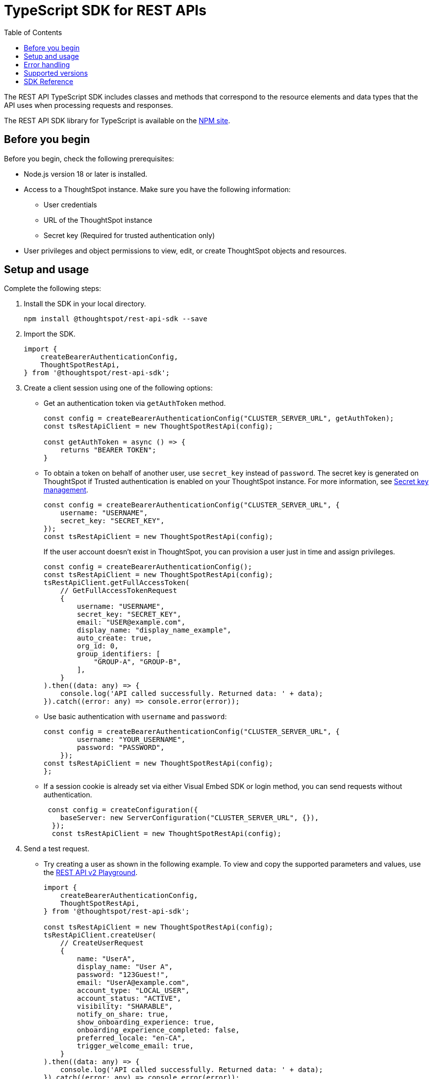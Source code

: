 = TypeScript SDK for REST APIs
:toc: true
:toclevels: 3

:page-title: REST API SDK
:page-pageid: rest-api-sdk-typescript
:page-description: ThoughtSpot provides REST API SDK with TypeScript client libraries.

The REST API TypeScript SDK includes classes and methods that correspond to the resource elements and data types that the API uses when processing requests and responses.

The REST API SDK library for TypeScript is available on the link:https://www.npmjs.com/package/@thoughtspot/rest-api-sdk[NPM site, window=_blank].

== Before you begin

Before you begin, check the following prerequisites:

* Node.js version 18 or later is installed.
* Access to a ThoughtSpot instance. Make sure you have the following information:
** User credentials
** URL of the ThoughtSpot instance
** Secret key (Required for trusted authentication only)
* User privileges and object permissions to view, edit, or create ThoughtSpot objects and resources.

== Setup and usage

Complete the following steps:

. Install the SDK in your local directory.
+
----
npm install @thoughtspot/rest-api-sdk --save
----
. Import the SDK.
+
[source,TypeScript]
----
import {
    createBearerAuthenticationConfig,
    ThoughtSpotRestApi,
} from '@thoughtspot/rest-api-sdk';
----

. Create a client session using one of the following options:

*  Get an authentication token via `getAuthToken` method.
+
[source,TypeScript]
----
const config = createBearerAuthenticationConfig("CLUSTER_SERVER_URL", getAuthToken);
const tsRestApiClient = new ThoughtSpotRestApi(config);

const getAuthToken = async () => {
    returns "BEARER TOKEN";
}
----

* To obtain a token on behalf of another user, use `secret_key` instead of `password`. The secret key is generated on ThoughtSpot if Trusted authentication is enabled on your ThoughtSpot instance. For more information, see xref:trusted-auth-secret-key.adoc[Secret key management].
+
[source,TypeScript]
----
const config = createBearerAuthenticationConfig("CLUSTER_SERVER_URL", {
    username: "USERNAME",
    secret_key: "SECRET_KEY",
});
const tsRestApiClient = new ThoughtSpotRestApi(config);
----
+
If the user account doesn't exist in ThoughtSpot, you can provision a user just in time and assign privileges.
+
[source,TypeScript]
----
const config = createBearerAuthenticationConfig();
const tsRestApiClient = new ThoughtSpotRestApi(config);
tsRestApiClient.getFullAccessToken(
    // GetFullAccessTokenRequest
    {
        username: "USERNAME",
        secret_key: "SECRET_KEY",
        email: "USER@example.com",
        display_name: "display_name_example",
        auto_create: true,
        org_id: 0,
        group_identifiers: [
            "GROUP-A", "GROUP-B",
        ],
    }
).then((data: any) => {
    console.log('API called successfully. Returned data: ' + data);
}).catch((error: any) => console.error(error));
----

* Use basic authentication with `username` and `password`:
+
[source,TypeScript]
----
const config = createBearerAuthenticationConfig("CLUSTER_SERVER_URL", {
        username: "YOUR_USERNAME",
        password: "PASSWORD",
    });
const tsRestApiClient = new ThoughtSpotRestApi(config);
};
----

* If a session cookie is already set via either Visual Embed SDK or login method, you can send requests without authentication.
+
[source,TypeScript]
----
 const config = createConfiguration({
    baseServer: new ServerConfiguration("CLUSTER_SERVER_URL", {}),
  });
  const tsRestApiClient = new ThoughtSpotRestApi(config);
----

. Send a test request.

*  Try creating a user as shown in the following example. To view and copy the supported parameters and values, use the +++<a href="{{navprefix}}/restV2-playground">REST API v2 Playground</a>+++.
+
[source,TypeScript]
----
import {
    createBearerAuthenticationConfig,
    ThoughtSpotRestApi,
} from '@thoughtspot/rest-api-sdk';

const tsRestApiClient = new ThoughtSpotRestApi(config);
tsRestApiClient.createUser(
    // CreateUserRequest
    {
        name: "UserA",
        display_name: "User A",
        password: "123Guest!",
        email: "UserA@example.com",
        account_type: "LOCAL_USER",
        account_status: "ACTIVE",
        visibility: "SHARABLE",
        notify_on_share: true,
        show_onboarding_experience: true,
        onboarding_experience_completed: false,
        preferred_locale: "en-CA",
        trigger_welcome_email: true,
    }
).then((data: any) => {
    console.log('API called successfully. Returned data: ' + data);
}).catch((error: any) => console.error(error));
----

* Try a GET call, for example, get a list of users via `searchUsers`. To get specific details, you can specify optional parameters such as `visibility`, `account_type`, `account_status`, `group_identifiers`, and so on. To get the details of a user, specify the name or GUID of the user as `user_identifier`.
+
[source,TypeScript]
----
import {
    createBearerAuthenticationConfig,
    ThoughtSpotRestApi,
} from '@thoughtspot/rest-api-sdk';

const tsRestApiClient = new ThoughtSpotRestApi(config);
tsRestApiClient.searchUsers(
    // SearchUsersRequest (optional parameters)
    {
        user_identifier: "UserA",
    }
).then((data: any) => {
    console.log('API called successfully. Returned data: ' + data);
}).catch((error: any) => console.error(error));
----

== Error handling
The SDK raises errors when the HTTP response code indicates an error. You can use these error codes to handle or log errors as shown in the following example:

[source,JavaScript]
----
const test = async () => {
    const client = getClientWithoutAuth(HOST);
    try {
        const data = await client.searchUsers({});
        const names = data.reduce((names, user) => {
            return names + " " + user.name;
        }, "");
        console.log(names);
    } catch (e) {
        switch (e.code) {
            case 401: {
                alert("Unauthorized error");
                break;
            }
            case 400: {
                alert("Incorrect input");
                break;
            }
            default: {
                alert("Server error " + e.code);
            }
        }
    }
};
----

== Supported versions

Note the version recommendations for your ThoughtSpot instances:

[width="100%" cols="2,2"]
[options='header']
|====
|ThoughtSpot release version|Recommended SDK version
a|ThoughtSpot Cloud: 10.12.0.cl | v2.17.0 or later
a|ThoughtSpot Cloud: 10.11.0.cl | v2.16.0 or later
a|ThoughtSpot Cloud: 10.10.0.cl | v2.15.1 or later
a|ThoughtSpot Cloud: 10.9.0.cl | v2.14.0 or later
a|ThoughtSpot Cloud: 10.8.0.cl | v2.13.1 or later
a|ThoughtSpot Cloud: 10.6.0.cl | v2.12.1 or later
a|* ThoughtSpot Cloud release versions: +
** 9.12.0.cl +
** 9.12.5.cl +
** 10.1.0.cl +
** 10.3.0.cl +
** 10.4.0.cl +
** 10.5.0.cl +
* ThoughtSpot Software: 10.1.0.sw
| v2.11.1 or later
a|* ThoughtSpot Cloud: 9.10.5.cl | v2.4.1 or later
a|* ThoughtSpot Cloud: 9.10.0.cl | v2.4.0 or later
a|* ThoughtSpot Cloud: 9.8.0.cl +
* ThoughtSpot Software: 9.8.0.sw | v2.2.0 or later
a|* ThoughtSpot Cloud: 9.7.0.cl +
* ThoughtSpot Software: 9.8.0.sw | v2.1.0 or later
a|* ThoughtSpot Cloud: 9.6.0.cl +
* ThoughtSpot Software: 9.8.0.sw | v2.0.2 or later


|====
For information about new features, breaking changes, and deprecated parameters, see xref:rest-apiv2-changelog.adoc[API changelog].


== SDK Reference

For a complete list of supported methods to use for API requests, see the following resources:

[width="100%" cols="4,4,6"]
[options='header']
|====
|Category| Methods| HTTP Endpoint
.3+a| link:https://github.com/thoughtspot/rest-api-sdk/blob/release/sdks/typescript/AIApi.md[AI, window=_blank] [beta betaBackground]^Beta^
| `createConversation` | `POST /api/rest/2.0/ai/conversation/create`
| `sendMessage` | `POST /api/rest/2.0/ai/conversation/{conversation_identifier}/converse`
| `singleAnswer` | `POST /api/rest/2.0/ai/answer/create`

.9+|link:https://github.com/thoughtspot/rest-api-sdk/blob/release/sdks/typescript/AuthenticationApi.md[Authentication, window=_blank]

|`getCurrentUserInfo` |	`GET /api/rest/2.0/auth/session/user`
|`getCurrentUserToken` | `GET /api/rest/2.0/auth/session/token`
|`getCustomAccessToken` | `POST /api/rest/2.0/auth/token/custom`
|`getFullAccessToken` |	`POST /api/rest/2.0/auth/token/full`
|`getObjectAccessToken` | `POST /api/rest/2.0/auth/token/object`
|`login` | `POST /api/rest/2.0/auth/session/login`
|`logout` | `POST /api/rest/2.0/auth/session/logout`
|`revokeToken` | `POST /api/rest/2.0/auth/token/revoke`
|`validateToken`| `POST /api/rest/2.0/auth/token/validate`

.4+| link:https://github.com/thoughtspot/rest-api-sdk/blob/release/sdks/typescript/ConnectionsApi.md[Connections, window=_blank]

| `createConnection` | `POST /api/rest/2.0/connection/create`
| `deleteConnection` | `POST /api/rest/2.0/connection/delete`
| `searchConnection` | `POST /api/rest/2.0/connection/search`
| `updateConnection` | `POST /api/rest/2.0/connection/update`

.4+| link:https://github.com/thoughtspot/rest-api-sdk/blob/release/sdks/typescript/CustomActionApi.md[Custom actions, window=_blank]

| `createCustomAction` | `POST /api/rest/2.0/customization/custom-actions`
| `deleteCustomAction` | `POST /api/rest/2.0/customization/custom-actions/{custom_action_identifier}/delete`
| `searchCustomActions` | `POST /api/rest/2.0/customization/custom-actions/search`
| `updateCustomAction` | `POST /api/rest/2.0/customization/custom-actions/{custom_action_identifier}/update`

.3+| link:https://github.com/thoughtspot/rest-api-sdk/blob/release/sdks/typescript/DataApi.md[Data, window=_blank]
| `fetchAnswerData` | `POST /api/rest/2.0/metadata/answer/data`
| `fetchLiveboardData` | `POST /api/rest/2.0/metadata/liveboard/data`
| `searchData` | `POST /api/rest/2.0/searchdata`

.5+|link:https://github.com/thoughtspot/rest-api-sdk/blob/release/sdks/typescript/DBTApi.md[DBT, window=_blank]
| `dbtConnection` |	`POST /api/rest/2.0/dbt/dbt-connection`
| `dbtSearch` |	`POST /api/rest/2.0/dbt/search`
| `generateSyncTml` | `POST /api/rest/2.0/dbt/generate-sync-tml`
| `generateTml` | `POST /api/rest/2.0/dbt/generate-tml`
| `updateDbtConnection` | `POST /api/rest/2.0/dbt/{dbt_connection_identifier}`

.5+| link:https://github.com/thoughtspot/rest-api-sdk/blob/release/sdks/typescript/GroupsApi.md[Groups, window=_blank]

| `createUserGroup` | `POST /api/rest/2.0/groups/create`
| `deleteUserGroup` | `POST /api/rest/2.0/groups/{group_identifier}/delete`
| `importUserGroups` | `POST /api/rest/2.0/groups/import`
| `searchUserGroups` | `POST /api/rest/2.0/groups/search`
| `updateUserGroup` | `POST /api/rest/2.0/groups/{group_identifier}/update`

| link:https://github.com/thoughtspot/rest-api-sdk/blob/release/sdks/typescript/LogApi.md[Log, window=_blank]
|`fetchLogs` | `POST /api/rest/2.0/logs/fetch`

.13+|link:https://github.com/thoughtspot/rest-api-sdk/blob/release/sdks/typescript/MetadataApi.md[Metadata, window=_blank]
|`convertWorksheetToModel`| `/api/rest/2.0/metadata/worksheets/convert`
|`copyObject`| `POST /api/rest/2.0/metadata/copyobject`
| `deleteMetadata` | `POST /api/rest/2.0/metadata/delete`
| `exportMetadataTML` |	`POST /api/rest/2.0/metadata/tml/export`
|`exportMetadataTMLBatched`| `POST /api/rest/2.0/metadata/tml/export/batch`
| `fetchAnswerSqlQuery` | `POST /api/rest/2.0/metadata/answer/sql`
|`fetchAsyncImportTaskStatus`| `POST /api/rest/2.0/metadata/tml/async/status`
| `fetchLiveboardSqlQuery` | `POST /api/rest/2.0/metadata/liveboard/sql`
| `importMetadataTML` |	`POST /api/rest/2.0/metadata/tml/import`
|`importMetadataTMLAsync`|`POST /api/rest/2.0/metadata/tml/async/import`
| `searchMetadata` |	`POST /api/rest/2.0/metadata/search`
|`updateMetadataHeader`| `POST /api/rest/2.0/metadata/headers/update`
|`updateMetadataObjId`|	`POST /api/rest/2.0/metadata/update-obj-id`

.4+|link:https://github.com/thoughtspot/rest-api-sdk/blob/release/sdks/typescript/OrgsApi.md[Orgs, window=_blank]
| `createOrg` |	`POST /api/rest/2.0/orgs/create`
| `deleteOrg` | `POST /api/rest/2.0/orgs/{org_identifier}/delete`
| `searchOrgs` | `POST /api/rest/2.0/orgs/search`
| `updateOrg` |	`POST /api/rest/2.0/orgs/{org_identifier}/update`

.2+| link:https://github.com/thoughtspot/rest-api-sdk/blob/release/sdks/typescript/ReportsApi.md[Reports, window=_blank]
| `exportAnswerReport` | `POST /api/rest/2.0/report/answer`
| `exportLiveboardReport` |	`POST /api/rest/2.0/report/liveboard`

.4+| link:https://github.com/thoughtspot/rest-api-sdk/blob/release/sdks/typescript/RolesApi.md[Roles, window=_blank]

| `createRole` | `POST /api/rest/2.0/roles/create`
| `deleteRole` | `POST /api/rest/2.0/roles/{role_identifier}/delete`
| `searchRoles` | `POST /api/rest/2.0/roles/search`
| `updateRole` | `POST /api/rest/2.0/roles/{role_identifier}/update`

.4+| link:https://github.com/thoughtspot/rest-api-sdk/blob/release/sdks/typescript/SecurityApi.md[Security, window=_blank]

| `assignChangeAuthor` | `POST /api/rest/2.0/security/metadata/assign`
| `fetchPermissionsOfPrincipals` | `POST /api/rest/2.0/security/principals/fetch-permissions`
| `fetchPermissionsOnMetadata` | `POST /api/rest/2.0/security/metadata/fetch-permissions`
| `shareMetadata` |	`POST /api/rest/2.0/security/metadata/share`

.4+| link:https://github.com/thoughtspot/rest-api-sdk/blob/release/sdks/typescript/SchedulesApi.md[Schedules, window=_blank]
| `createSchedule` | `POST /api/rest/2.0/schedules/create`
| `deleteSchedule` | `POST /api/rest/2.0/schedules/{schedule_identifier}/delete`
| `searchSchedules` | `POST /api/rest/2.0/schedules/search`
| `updateSchedule` | `POST /api/rest/2.0/schedules/{schedule_identifier}/update`

.4+| link:https://github.com/thoughtspot/rest-api-sdk/blob/release/sdks/typescript/SystemApi.md[System, window=_blank]
| `getSystemConfig` | `GET /api/rest/2.0/system/config`
| `getSystemInformation` | `GET /api/rest/2.0/system`
| `getSystemOverrideInfo` |	`GET /api/rest/2.0/system/config-overrides`
| `updateSystemConfig` | `POST /api/rest/2.0/system/config-update`

.6+| link:https://github.com/thoughtspot/rest-api-sdk/blob/release/sdks/typescript/TagsApi.md[Tags, window=_blank]

| `assignTag` |	`POST /api/rest/2.0/tags/assign`
| `createTag` |	`POST /api/rest/2.0/tags/create`
| `deleteTag` |	`POST /api/rest/2.0/tags/{tag_identifier}/delete`
| `searchTags` | `POST /api/rest/2.0/tags/search`
| `unassignTag` | `POST /api/rest/2.0/tags/unassign`
| `updateTag` |	`POST /api/rest/2.0/tags/{tag_identifier}/update`

.10+| link:https://github.com/thoughtspot/rest-api-sdk/blob/release/sdks/typescript/UsersApi.md[Users, window=_blank]
|`activateUser` | `POST /api/rest/2.0/users/activate`
|`changeUserPassword` | `POST /api/rest/2.0/users/change-password`
|`createUser` |	`POST /api/rest/2.0/users/create`
|`deactivateUser`| `POST /api/rest/2.0/users/deactivate`
|`deleteUser` |	`POST /api/rest/2.0/users/{user_identifier}/delete`
|`forceLogoutUsers` | `POST /api/rest/2.0/users/force-logout`
| `importUsers` | `POST /api/rest/2.0/users/import`
|`resetUserPassword`| `POST /api/rest/2.0/users/reset-password`
| `searchUsers` | `POST /api/rest/2.0/users/search`
| `updateUser` | `POST /api/rest/2.0/users/{user_identifier}/update`

.9+| link:https://github.com/thoughtspot/rest-api-sdk/blob/release/sdks/typescript/VersionControlApi.md[Version control, window=_blank]

| `commitBranch` | `POST /api/rest/2.0/vcs/git/branches/commit`
| `createConfig` | `POST /api/rest/2.0/vcs/git/config/create`
| `deleteConfig` | `POST /api/rest/2.0/vcs/git/config/delete`
| `deployCommit` | `POST /api/rest/2.0/vcs/git/commits/deploy`
| `revertCommit` | `POST /api/rest/2.0/vcs/git/commits/{commit_id}/revert`
| `searchCommits` |	`POST /api/rest/2.0/vcs/git/commits/search`
| `searchConfig` | `POST /api/rest/2.0/vcs/git/config/search`
| `updateConfig` | `POST /api/rest/2.0/vcs/git/config/update`
| `validateMerge` |	`POST /api/rest/2.0/vcs/git/branches/validate`
|====
